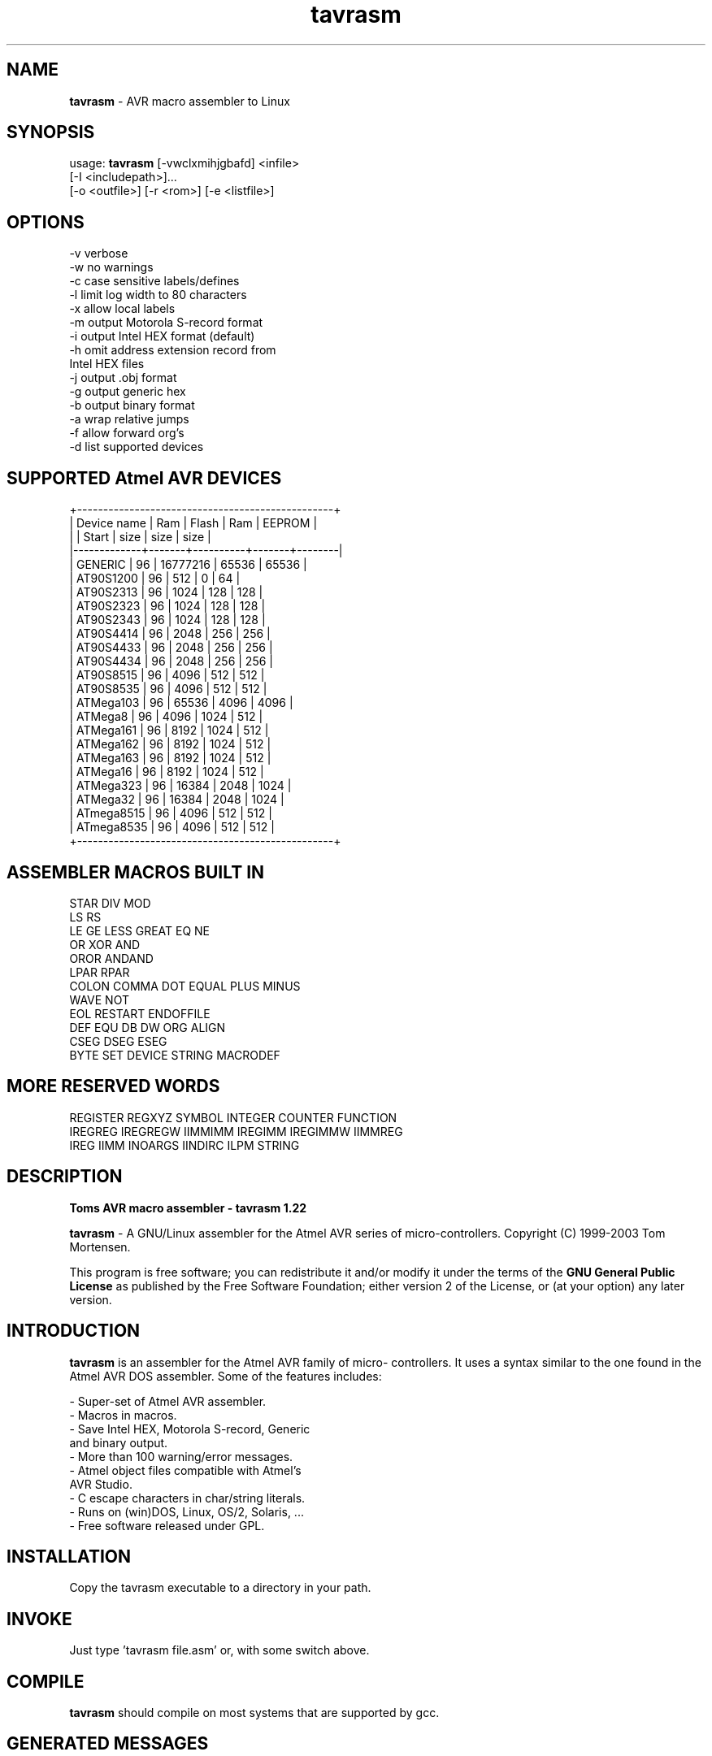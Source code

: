.TH tavrasm 1 April\ 2004 Version\ 1.22
./ Copyright (C) 2003 - Tom Mortensen
./ E-mail: tom@tavrasm.org  WWW: http://www.tavrasm.org

.SH NAME
.B tavrasm
\- AVR macro assembler to Linux

.SH SYNOPSIS
usage:
.B tavrasm
[-vwclxmihjgbafd] <infile> 
               [-I <includepath>]...
               [-o <outfile>] [-r <rom>] [-e <listfile>]
.SH OPTIONS

       -v      verbose
       -w      no warnings
       -c      case sensitive labels/defines
       -l      limit log width to 80 characters
       -x      allow local labels
       -m      output Motorola S-record format
       -i      output Intel HEX format (default)
       -h      omit address extension record from
               Intel HEX files
       -j      output .obj format
       -g      output generic hex
       -b      output binary format
       -a      wrap relative jumps
       -f      allow forward org's
       -d      list supported devices

.SH SUPPORTED Atmel AVR DEVICES

 +-------------------------------------------------+
 | Device name | Ram   | Flash    | Ram   | EEPROM |
 |             | Start | size     | size  | size   |
 |-------------+-------+----------+-------+--------|
 | GENERIC     |    96 | 16777216 | 65536 |  65536 |
 | AT90S1200   |    96 |      512 |     0 |     64 |
 | AT90S2313   |    96 |     1024 |   128 |    128 |
 | AT90S2323   |    96 |     1024 |   128 |    128 |
 | AT90S2343   |    96 |     1024 |   128 |    128 |
 | AT90S4414   |    96 |     2048 |   256 |    256 |
 | AT90S4433   |    96 |     2048 |   256 |    256 |
 | AT90S4434   |    96 |     2048 |   256 |    256 |
 | AT90S8515   |    96 |     4096 |   512 |    512 |
 | AT90S8535   |    96 |     4096 |   512 |    512 |
 | ATMega103   |    96 |    65536 |  4096 |   4096 |
 | ATMega8     |    96 |     4096 |  1024 |    512 |
 | ATMega161   |    96 |     8192 |  1024 |    512 |
 | ATMega162   |    96 |     8192 |  1024 |    512 |
 | ATMega163   |    96 |     8192 |  1024 |    512 |
 | ATMega16    |    96 |     8192 |  1024 |    512 |
 | ATMega323   |    96 |    16384 |  2048 |   1024 |
 | ATMega32    |    96 |    16384 |  2048 |   1024 |
 | ATmega8515  |    96 |     4096 |   512 |    512 |
 | ATmega8535  |    96 |     4096 |   512 |    512 |
 +-------------------------------------------------+

.SH ASSEMBLER MACROS BUILT IN

  STAR    DIV     MOD
  LS      RS
  LE      GE      LESS       GREAT   EQ      NE
  OR      XOR     AND
  OROR    ANDAND
  LPAR    RPAR
  COLON   COMMA   DOT        EQUAL   PLUS    MINUS
  WAVE    NOT
  EOL     RESTART ENDOFFILE
  DEF     EQU     DB         DW      ORG     ALIGN
  CSEG    DSEG    ESEG
  BYTE    SET     DEVICE     STRING  MACRODEF

.SH MORE RESERVED WORDS

  REGISTER REGXYZ   SYMBOL  INTEGER COUNTER  FUNCTION
  IREGREG  IREGREGW IIMMIMM IREGIMM IREGIMMW IIMMREG
  IREG     IIMM     INOARGS IINDIRC ILPM     STRING


.SH DESCRIPTION

.B Toms AVR macro assembler - tavrasm 1.22

.B tavrasm 
\- A GNU/Linux assembler for the Atmel AVR series of
micro-controllers. Copyright (C) 1999-2003 Tom Mortensen.

This program is free software; you can redistribute it and/or modify
it under the terms of the
.B GNU General Public License
as published by the Free Software Foundation;
either version 2 of the License, or (at
your option) any later version.

.SH INTRODUCTION

.B tavrasm
is an assembler for the Atmel AVR family of micro-
controllers. It uses a syntax similar to the one found in
the Atmel AVR DOS assembler. Some of the features
includes:

   - Super-set of Atmel AVR assembler. 
   - Macros in macros. 
   - Save Intel HEX, Motorola S-record, Generic
     and binary output. 
   - More than 100 warning/error messages. 
   - Atmel object files compatible with Atmel's
     AVR Studio. 
   - C escape characters in char/string literals. 
   - Runs on (win)DOS, Linux, OS/2, Solaris, ...
   - Free software released under GPL.

.SH INSTALLATION

Copy the tavrasm executable to a directory in your path.

.SH INVOKE

Just type 'tavrasm file.asm' or, with some switch above.

.SH COMPILE

.B "tavrasm"
should compile on most systems that are supported by gcc.

.SH GENERATED MESSAGES

Next lists give the most common feedback lines from
.B tavrasm .

.SH ERROR MESSAGES

  * Undefined variable referenced
  * Undefined variable referenced in bit number
  * Undefined variable referenced in I/O port address
  * Undefined variable referenced in branch
  * Undefined variable referenced in bit mask
  * Undefined variable referenced in constant
  * Undefined variable referenced in address
  * Undefined variable referenced in displacement
  * Undefined variable referenced in relative call
  * Undefined variable referenced in relative jump
  * Undefined variable referenced in jump/call
  * Undefined variable referenced in constant in .db
  * Undefined variable referenced in constant in .dw
  * Undefined variable referenced in offset
  * Undefined variable referenced in constant in .byte
  * Division by zero
  * Invalid register (r16-r31)
  * Invalid register SSS
  * Branch out of range by XX words (backwards)
  * Branch out of range by XX words (forward)
  * Invalid register (r24/r26/r28/r30)
  * Invalid source register rXX (X/Y/Z)
  * Invalid destination register rXX (X/Y/Z)
  * Call out of range by XX words (backwards)
  * Call out of range by XX words (forward)
  * Jump out of range by XX words (backwards)
  * Jump out of range by XX words (forward)
  * Label 'SSS' already defined at line XX in 'SSS'
  * Label 'SSS' already defined at line XX in 'SSS'
  * Variable 'SSS' already defined as label at line XX
    in 'SSS'
  * .dw in DSEG (only allowed in CSEG and ESEG)
  * .db in DSEG (only allowed in CSEG and ESEG)
  * Macro 'SSS' already defined (or duplicates label)
  * Program code in DSEG (only allowed in CSEG)
  * Program code in ESEG (only allowed in CSEG)
  * Unable to include file 'SSS' - include depth exceeded
  * Invalid include filename specified
  * Unable to open file 'SSS'
  * Unable to expand macro - context depth exceeded
  * End of file reached in macro definition
  * Filename too long at line XX in 'SSS'
  * Invalid filename
  * Register expected
  * Invalid register specified
  * Invalid register or immediate
  * Invalid immediate constant
  * No argument expected
  * Unknown opcode
  * Expected ID = register
  * Expected value (,value ,...)
  * No arguments should be specified
  * Expected value/label
  * Expected ID = expression
  * Expected device name
  * Variable declaration in CSEG
  * Macro with no name
  * Undefined escape sequence 'SSS'
  * No filename specified
  * Macro used before it is defined
  * Undefined escape sequence 'CHR'
  * Unexpected .endmacro directive
  * Macro definition within macro not allowed
  * Expected register, displacement
  * Expected displacement, register
  * No displacement can be specified for X (use Y/Z)
  * Invalid register rXX (expected r23-r31)
  * Displacement can not be specified here
  * Invalid register specified, expected 'Z'
  * Pre-increment is invalid here (use 'Z' or 'Z+')
  * Invalid register rXX (expected rXX-rXX)
  * Invalid register rXX (expected r0, r2, ...)
  * Undefined variable referenced in constant in .align
  * .align value not a power of two

.SH FATAL ERRORS

  * No fatal error
  * Out of memory
  * Line too long in 'SSS'
  * Macro line too long at line XX in 'SSS'
  * Unable to open input file 'SSS'
  * Unable to open list file 'SSS'
  * Unable to open output file 'SSS'
  * Unable to open rom file 'SSS'
  * Too many files included
  * Code size exceeded
  * EEPROM size exceeded
  * Max macro depth exceeded

.SH MESSAGES

  * No message
  * Empty rom file
  * Can not save rom file with .obj format
  * No input filename specified
  * Unknown option 'SSS'
  * More than one of m/i/j/b/h specified
  * No rom filename specified
  * Rom filename too long
  * Illegal rom filename
  * No list filename specified
  * List filename too long
  * Illegal list filename
  * No output filename specified
  * Output filename too long
  * Illegal output filename
  * Multiple output files specified
  * Input filename too long
  * Illegal input filename
  * Multiple input files specified
  * Errors      : XX
  * Warnings    : XX
  * Code        : XX
  * Rom         : XX
  * Data        : XX
  * Unused Code : XX
  * Unused Rom  : XX
  * No code generated
  * | Device name | Ram start | Flash Size | Ram size |
    | EEPROM Size |
  * No include path found after '-I' flag
  * Too many include paths specified
  * Include pathname too long

.SH AUTHORS
  Copenhagen, December 2004, Tom Mortensen
                         E-mail : tom@tavrasm.org
                         WWW    : http://www.tavrasm.org

./ EOF: tavrasm.1
